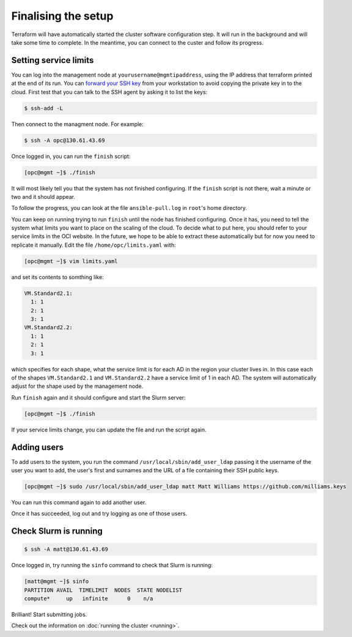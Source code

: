 Finalising the setup
====================

Terraform will have automatically started the cluster software configuration step.
It will run in the background and will take some time to complete.
In the meantime, you can connect to the custer and follow its progress.

Setting service limits
----------------------

You can log into the management node at ``yourusername@mgmtipaddress``,
using the IP address that terraform printed at the end of its run. You can `forward
your SSH key <https://developer.github.com/v3/guides/using-ssh-agent-forwarding/>`_
from your workstation to avoid copying the private key in to the cloud. First test 
that you can talk to the SSH agent by asking it to list the keys:

.. code-block:: shell-session

   $ ssh-add -L

Then connect to the managment node. For example:

.. code-block:: shell-session

   $ ssh -A opc@130.61.43.69

Once logged in, you can run the ``finish`` script:

.. code-block:: shell-session

   [opc@mgmt ~]$ ./finish

It will most likely tell you that the system has not finished configuring.
If the ``finish`` script is not there, wait a minute or two and it should appear.

To follow the progress, you can look at the file ``ansible-pull.log`` in ``root``'s home directory.

You can keep on running trying to run ``finish`` until the node has finished configuring.
Once it has, you need to tell the system what limits you want to place on the scaling of the cloud.
To decide what to put here, you should refer to your service limits in the OCI website.
In the future, we hope to be able to extract these automatically but for now you need to replicate it manually.
Edit the file ``/home/opc/limits.yaml`` with:

.. code-block:: shell-session

   [opc@mgmt ~]$ vim limits.yaml

and set its contents to somthing like:

.. code-block:: yaml

   VM.Standard2.1:
     1: 1
     2: 1
     3: 1
   VM.Standard2.2:
     1: 1
     2: 1
     3: 1

which specifies for each shape, what the service limit is for each AD in the region your cluster lives in.
In this case each of the shapes ``VM.Standard2.1`` and ``VM.Standard2.2`` have a service limit of 1 in each AD.
The system will automatically adjust for the shape used by the management node.

Run ``finish`` again and it should configure and start the Slurm server:

.. code-block:: shell-session

   [opc@mgmt ~]$ ./finish

If your service limits change, you can update the file and run the script again.

Adding users
------------

To add users to the system, you run the command ``/usr/local/sbin/add_user_ldap`` passing it the username of the user you want to add,
the user's first and surnames and the URL of a file containing their SSH public keys.

.. code-block:: shell-session

   [opc@mgmt ~]$ sudo /usr/local/sbin/add_user_ldap matt Matt Williams https://github.com/milliams.keys

You can run this command again to add another user.

Once it has succeeded, log out and try logging as one of those users.

Check Slurm is running
----------------------

.. code-block:: shell-session

   $ ssh -A matt@130.61.43.69

Once logged in, try running the ``sinfo`` command to check that Slurm is running:

.. code-block:: shell-session

   [matt@mgmt ~]$ sinfo
   PARTITION AVAIL  TIMELIMIT  NODES  STATE NODELIST
   compute*     up   infinite      0    n/a

Brilliant! Start submitting jobs.

Check out the information on :doc:`running the cluster <running>`.
